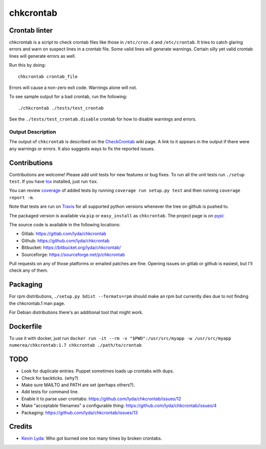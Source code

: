 ==========
chkcrontab
==========
.. image:: https://gitlab.ie.suberic.net/kevin/chkcrontab/badges/master/build.svg
   :target: https://gitlab.ie.suberic.net/kevin/chkcrontab/commits/master
   :alt: Home build status

.. image:: https://gitlab.ie.suberic.net/kevin/chkcrontab/badges/master/coverage.svg
   :target: https://gitlab.ie.suberic.net/kevin/chkcrontab/commits/master
   :alt: Home coverage status

.. image:: https://travis-ci.org/lyda/chkcrontab.png?branch=master
   :target: https://travis-ci.org/lyda/chkcrontab
   :alt: Build status

Crontab linter
==============
chkcrontab is a script to check crontab files like those in
``/etc/cron.d`` and ``/etc/crontab``.  It tries to catch glaring
errors and warn on suspect lines in a crontab file.  Some valid
lines will generate warnings.  Certain silly yet valid crontab lines
will generate errors as well.

Run this by doing::

    chkcrontab crontab_file

Errors will cause a non-zero exit code.  Warnings alone will not.

To see sample output for a bad crontab, run the following::

  ./chkcrontab ./tests/test_crontab

See the ``./tests/test_crontab.disable`` crontab for how to disable
warnings and errors.

Output Description
~~~~~~~~~~~~~~~~~~

The output of ``chkcrontab`` is described on the `CheckCrontab`_
wiki page. A link to it appears in the output if there were any
warnings or errors. It also suggests ways to fix the reported
issues.

Contributions
=============
Contributions are welcome! Please add unit tests for new features
or bug fixes.  To run all the unit tests run ``./setup test``.
If you have `tox`_ installed, just run ``tox``.

You can review `coverage`_ of added tests by running
``coverage run setup.py test`` and then running
``coverage report -m``.

Note that tests are run on `Travis`_ for all supported python
versions whenever the tree on github is pushed to.

The packaged version is available via ``pip`` or ``easy_install``
as ``chkcrontab``. The project page is on `pypi`_:

The source code is available in the following locations:

* Gitlab: https://gitlab.com/lyda/chkcrontab
* Github: https://github.com/lyda/chkcrontab
* Bitbucket: https://bitbucket.org/lyda/chkcrontab/
* Sourceforge: https://sourceforge.net/p/chkcrontab

Pull requests on any of those platforms or emailed patches are fine.
Opening issues on gitlab or github is easiest, but I'll check any
of them.

Packaging
=========

For rpm distributions, ``./setup.py bdist --formats=rpm`` should make an
rpm but currently dies due to not finding the chkcrontab.1 man page.

For Debian distributions there's an additional tool that might work.

Dockerfile
==========

To use it with docker, just run
``docker run -it --rm -v "$PWD":/usr/src/myapp -w /usr/src/myapp numerea/chkcrontab:1.7 chkcrontab ./path/to/crontab``

TODO
====
* Look for duplicate entries. Puppet sometimes loads up crontabs
  with dups.
* Check for backticks. (why?)
* Make sure MAILTO and PATH are set (perhaps others?).
* Add tests for command line.
* Enable it to parse user crontabs: 
  https://github.com/lyda/chkcrontab/issues/12
* Make "acceptable filenames" a configurable thing:
  https://github.com/lyda/chkcrontab/issues/4
* Packaging: https://github.com/lyda/chkcrontab/issues/13

Credits
=======
- `Kevin Lyda`_: Who got burned one too many times by broken crontabs.

.. _`tox`: https://pypi.python.org/pypi/tox
.. _`coverage`: https://pypi.python.org/pypi/coverage
.. _`Travis`: https://travis-ci.org/lyda/chkcrontab
.. _`Kevin Lyda`: https://github.com/lyda
.. _`CheckCrontab`: http://goo.gl/7XS9q
.. _`pypi`: https://pypi.python.org/pypi/chkcrontab
